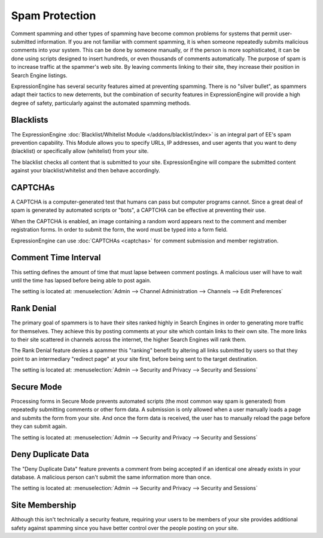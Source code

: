 Spam Protection
===============

Comment spamming and other types of spamming have become common problems
for systems that permit user-submitted information. If you are not
familiar with comment spamming, it is when someone repeatedly submits
malicious comments into your system. This can be done by someone
manually, or if the person is more sophisticated, it can be done using
scripts designed to insert hundreds, or even thousands of comments
automatically. The purpose of spam is to increase traffic at the
spammer's web site. By leaving comments linking to their site, they
increase their position in Search Engine listings.

ExpressionEngine has several security features aimed at preventing
spamming. There is no "silver bullet", as spammers adapt their tactics
to new deterrents, but the combination of security features in
ExpressionEngine will provide a high degree of safety, particularly
against the automated spamming methods.

Blacklists
----------

The ExpressionEngine :doc:`Blacklist/Whitelist Module
</addons/blacklist/index>` is an integral part of EE's spam prevention
capability. This Module allows you to specify URLs, IP addresses, and
user agents that you want to deny (blacklist) or specifically allow
(whitelist) from your site.

The blacklist checks all content that is submitted to your site.
ExpressionEngine will compare the submitted content against your
blacklist/whitelist and then behave accordingly.

CAPTCHAs
--------

A CAPTCHA is a computer-generated test that humans can pass but computer
programs cannot. Since a great deal of spam is generated by automated
scripts or "bots", a CAPTCHA can be effective at preventing their use.

When the CAPTCHA is enabled, an image containing a random word appears
next to the comment and member registration forms. In order to submit
the form, the word must be typed into a form field.

ExpressionEngine can use :doc:`CAPTCHAs <captchas>` for comment
submission and member registration.

Comment Time Interval
---------------------

This setting defines the amount of time that must lapse between comment
postings. A malicious user will have to wait until the time has lapsed
before being able to post again.

The setting is located at: :menuselection:`Admin --> Channel Administration --> Channels --> Edit Preferences`

Rank Denial
-----------

The primary goal of spammers is to have their sites ranked highly in
Search Engines in order to generating more traffic for themselves. They
achieve this by posting comments at your site which contain links to
their own site. The more links to their site scattered in channels
across the internet, the higher Search Engines will rank them.

The Rank Denial feature denies a spammer this "ranking" benefit by
altering all links submitted by users so that they point to an
intermediary "redirect page" at your site first, before being sent to
the target destination.

The setting is located at: :menuselection:`Admin --> Security and Privacy --> Security and Sessions`

.. _secure-mode-label:

Secure Mode
-----------

Processing forms in Secure Mode prevents automated scripts (the most
common way spam is generated) from repeatedly submitting comments or
other form data. A submission is only allowed when a user manually loads
a page and submits the form from your site. And once the form data is
received, the user has to manually reload the page before they can
submit again.

The setting is located at: :menuselection:`Admin --> Security and Privacy --> Security and Sessions`

Deny Duplicate Data
-------------------

The "Deny Duplicate Data" feature prevents a comment from being accepted
if an identical one already exists in your database. A malicious person
can't submit the same information more than once.

The setting is located at: :menuselection:`Admin --> Security and Privacy --> Security and Sessions`

Site Membership
---------------

Although this isn't technically a security feature, requiring your users
to be members of your site provides additional safety against spamming
since you have better control over the people posting on your site.
